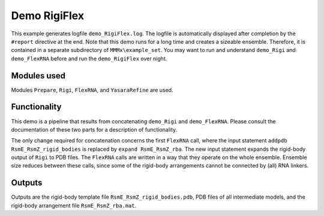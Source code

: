 .. _demo_RigiFlex:

Demo RigiFlex
==========================

This example generates logfile ``demo_RigiFlex.log``. The logfile is automatically displayed after completion by the ``#report`` directive at the end.
Note that this demo runs for a long time and creates a sizeable ensemble. Therefore, it is contained in a separate subdirectory of ``MMMx\example_set``.
You may want to run and understand ``demo_Rigi`` and ``demo_FlexRNA`` before and run the ``demo_RigiFlex`` over night. 

Modules used
---------------------------------

Modules ``Prepare``, ``Rigi``, ``FlexRNA``, and ``YasaraRefine`` are used.

Functionality
---------------------------------

This demo is a pipeline that results from concatenating ``demo_Rigi`` and ``demo_FlexRNA``. Please consult the documentation of these two parts for a description of functionality.

The only change required for concatenation concerns the first ``FlexRNA`` call, where the input statement ``addpdb RsmE_RsmZ_rigid_bodies`` is replaced by ``expand RsmE_RsmZ_rba``.
The new input statement expands the rigid-body output of ``Rigi`` to PDB files. The ``FlexRNA`` calls are written in a way that they operate on the whole ensemble.
Ensemble size reduces between these calls, since some of the rigid-body arrangements cannot be connected by (all) RNA linkers.

Outputs
---------------------------------

Outputs are the rigid-body template file ``RsmE_RsmZ_rigid_bodies.pdb``, PDB files of all intermediate models, and the rigid-body arrangement file ``RsmE_RsmZ_rba.mat``.
